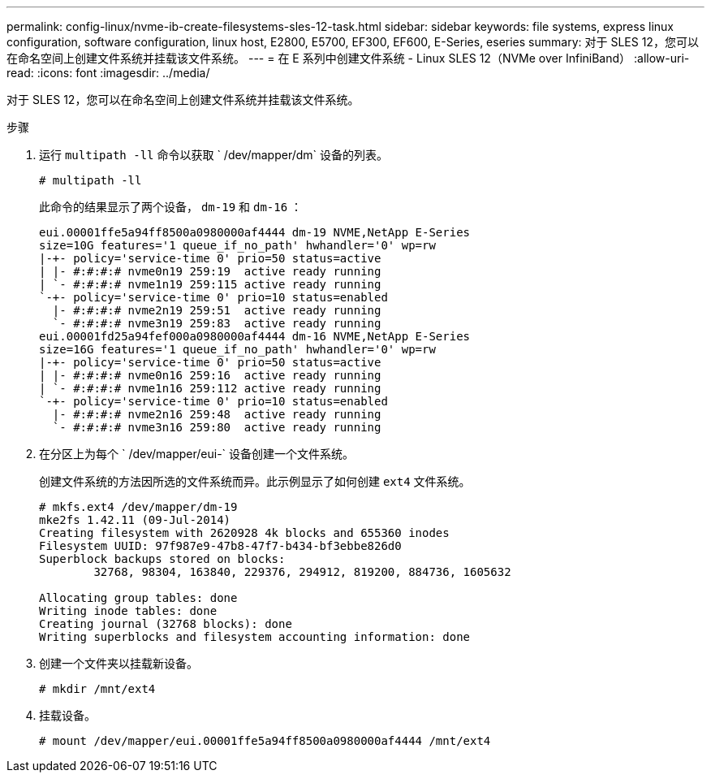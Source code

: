 ---
permalink: config-linux/nvme-ib-create-filesystems-sles-12-task.html 
sidebar: sidebar 
keywords: file systems, express linux configuration, software configuration, linux host, E2800, E5700, EF300, EF600, E-Series, eseries 
summary: 对于 SLES 12，您可以在命名空间上创建文件系统并挂载该文件系统。 
---
= 在 E 系列中创建文件系统 - Linux SLES 12（NVMe over InfiniBand）
:allow-uri-read: 
:icons: font
:imagesdir: ../media/


[role="lead"]
对于 SLES 12，您可以在命名空间上创建文件系统并挂载该文件系统。

.步骤
. 运行 `multipath -ll` 命令以获取 ` /dev/mapper/dm` 设备的列表。
+
[listing]
----
# multipath -ll
----
+
此命令的结果显示了两个设备， `dm-19` 和 `dm-16` ：

+
[listing]
----
eui.00001ffe5a94ff8500a0980000af4444 dm-19 NVME,NetApp E-Series
size=10G features='1 queue_if_no_path' hwhandler='0' wp=rw
|-+- policy='service-time 0' prio=50 status=active
| |- #:#:#:# nvme0n19 259:19  active ready running
| `- #:#:#:# nvme1n19 259:115 active ready running
`-+- policy='service-time 0' prio=10 status=enabled
  |- #:#:#:# nvme2n19 259:51  active ready running
  `- #:#:#:# nvme3n19 259:83  active ready running
eui.00001fd25a94fef000a0980000af4444 dm-16 NVME,NetApp E-Series
size=16G features='1 queue_if_no_path' hwhandler='0' wp=rw
|-+- policy='service-time 0' prio=50 status=active
| |- #:#:#:# nvme0n16 259:16  active ready running
| `- #:#:#:# nvme1n16 259:112 active ready running
`-+- policy='service-time 0' prio=10 status=enabled
  |- #:#:#:# nvme2n16 259:48  active ready running
  `- #:#:#:# nvme3n16 259:80  active ready running
----
. 在分区上为每个 ` /dev/mapper/eui-` 设备创建一个文件系统。
+
创建文件系统的方法因所选的文件系统而异。此示例显示了如何创建 `ext4` 文件系统。

+
[listing]
----
# mkfs.ext4 /dev/mapper/dm-19
mke2fs 1.42.11 (09-Jul-2014)
Creating filesystem with 2620928 4k blocks and 655360 inodes
Filesystem UUID: 97f987e9-47b8-47f7-b434-bf3ebbe826d0
Superblock backups stored on blocks:
        32768, 98304, 163840, 229376, 294912, 819200, 884736, 1605632

Allocating group tables: done
Writing inode tables: done
Creating journal (32768 blocks): done
Writing superblocks and filesystem accounting information: done
----
. 创建一个文件夹以挂载新设备。
+
[listing]
----
# mkdir /mnt/ext4
----
. 挂载设备。
+
[listing]
----
# mount /dev/mapper/eui.00001ffe5a94ff8500a0980000af4444 /mnt/ext4
----

